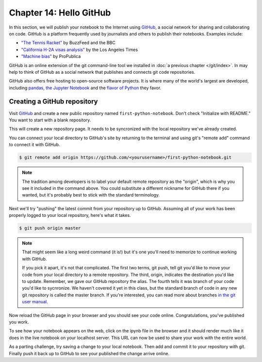 ========================
Chapter 14: Hello GitHub
========================

In this section, we will publish your notebook to the Internet using `GitHub <http://www.github.com/>`_, a social network for sharing and collaborating on code. GitHub is a platform frequently used by journalists and others to publish their notebooks. Examples include:

* `"The Tennis Racket" <https://github.com/BuzzFeedNews/2016-01-tennis-betting-analysis/blob/master/notebooks/tennis-analysis.ipynb>`_ by BuzzFeed and the BBC
* `"California H-2A visas analysis" <https://github.com/datadesk/california-h2a-visas-analysis/blob/master/04_analysis.ipynb>`_ by the Los Angeles Times
* `"Machine bias" <https://github.com/propublica/compas-analysis/blob/master/Compas%20Analysis.ipynb>`_ by ProPublica

GitHub is an online extension of the git command-line tool we installed in :doc:`a previous chapter </git/index>`. In may help to think of GitHub as a social network that publishes and connects git code repositories.

GitHub also offers free hosting to open-source software projects. It is where many of the world's largest are developed, including `pandas <https://github.com/pandas-dev/pandas>`_, `the Jupyter Notebook <https://github.com/jupyter/notebook>`_ and the `flavor of Python <https://github.com/ipython/ipython>`_ they favor.

****************************
Creating a GitHub repository
****************************

Visit `GitHub <http://www.github.com>`_ and create a new public repository named ``first-python-notebook``. Don't check "Initialize with README." You want to start with a blank repository.

This will create a new repository page. It needs to be syncronized with the local repository we've already created.

You can connect your local directory to GitHub's site by returning to the terminal and using git's "remote add" command to connect it with GitHub.

.. code-block:: bash

    $ git remote add origin https://github.com/<yourusername>/first-python-notebook.git

.. note::

    The tradition among developers is to label your default remote repository as the "origin", which is why you see it included in the command above. You could substitute a different nickname for GitHub there if you wanted, but it's probably best to stick with the standard terminology.

Next we'll try "pushing" the latest commit from your repository up to GitHub. Assuming all of your work has been properly logged to your local repository, here's what it takes.

.. code-block:: bash

    $ git push origin master

.. note::

    That might seem like a long weird command (it is!) but it's one you'll need to memorize to continue working with GitHub.

    If you pick it apart, it's not that complicated. The first two terms, git push, tell git you'd like to move your code from your local directory to a remote repository. The third, origin, indicates the destination you'd like to update. Remember, we gave our GitHub repository the alias. The fourth tells it was branch of your code you'd like to sycnronize. We haven't covered it yet in this class, but the standard branch of code in any new git repository is called the master branch. If you're interested, you can read more about branches `in the git user manual <https://git-scm.com/book/id/v2/Git-Branching-Branches-in-a-Nutshell>`_.

Now reload the GitHub page in your browser and you should see your code online. Congratulations, you've published you work.

To see how your notebook appears on the web, click on the ipynb file in the browser and it should render much like it does in the live notebook on your localhost server. This URL can now be used to share your work with the entire world.

As a parting challenge, try saving a change to your local notebook. Then add and commit it to your repository with git. Finally push it back up to GitHub to see your published the change arrive online.
